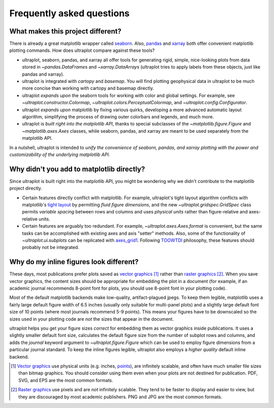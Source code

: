 ==========================
Frequently asked questions
==========================

What makes this project different?
==================================

There is already a great matplotlib wrapper called
`seaborn <https://seaborn.pydata.org/>`__. Also, `pandas
<https://pandas.pydata.org/pandas-docs/stable/reference/api/pandas.DataFrame.uplt.html>`__
and `xarray <http://xarray.pydata.org/en/stable/plotting.html>`__
both offer convenient matplotlib plotting commands.
How does ultraplot compare against these tools?

* ultraplot, seaborn, pandas, and xarray all offer tools for generating rigid, simple,
  nice-looking plots from data stored in `~pandas.DataFrame`\ s and
  `~xarray.DataArray`\ s (ultraplot tries to apply labels from these objects, just like
  pandas and xarray).
* ultraplot is integrated with *cartopy* and *basemap*. You will find plotting geophysical
  data in ultraplot to be much more concise than working with cartopy and basemap
  directly.
* ultraplot *expands upon* the seaborn tools for working with color and global settings.
  For example, see `~ultraplot.constructor.Colormap`,
  `~ultraplot.colors.PerceptualColormap`, and `~ultraplot.config.Configurator`.
* ultraplot *expands upon* matplotlib by fixing various quirks, developing a more
  advanced automatic layout algorithm, simplifying the process of drawing outer
  colorbars and legends, and much more.
* ultraplot is *built right into the matplotlib API*, thanks to special subclasses of the
  `~matplotlib.figure.Figure` and `~matplotlib.axes.Axes` classes, while seaborn,
  pandas, and xarray are meant to be used separately from the matplotlib API.

In a nutshell, ultraplot is intended to *unify the convenience of seaborn, pandas, and
xarray plotting with the power and customizability of the underlying matplotlib API*.

..
  So while ultraplot includes similar tools, the scope and goals are largely different.
  Indeed, parts of ultraplot were inspired by these projects -- in particular,
  ``setup.py`` and ``colortools.py`` are modeled after seaborn. However the goals and
  scope of ultraplot are largely different:

Why didn't you add to matplotlib directly?
==========================================

Since ultraplot is built right into the matplotlib API, you might be wondering why we
didn't contribute to the matplotlib project directly.

* Certain features directly conflict with matplotlib. For example, ultraplot's tight
  layout algorithm conflicts with matplotlib's `tight layout
  <https://matplotlib.org/tutorials/intermediate/tight_layout_guide.html>`__ by
  permitting *fluid figure dimensions*, and the new `~ultraplot.gridspec.GridSpec` class
  permits *variable spacing* between rows and columns and uses *physical units* rather
  than figure-relative and axes-relative units.
* Certain features are arguably too redundant. For example, `~ultraplot.axes.Axes.format`
  is convenient, but the same tasks can be accomplished with existing axes and axis
  "setter" methods. Also, some of the functionality of `~ultraplot.ui.subplots` can be
  replicated with `axes_grid1
  <https://matplotlib.org/mpl_toolkits/axes_grid1/index.html>`__. Following `TOOWTDI
  <https://wiki.python.org/moin/TOOWTDI>`__ philosophy, these features should probably
  not be integrated.

..
   * ultraplot design choices are made with the academic scientist working with ipython
     notebooks in mind, while matplotlib has a much more diverse base of hundreds of
     thousands of users. Matplotlib developers have to focus on support and API
     consistency, while ultraplot can make more dramatic improvements.

..
   Nevertheless, if any core matplotlib developers think that some
   of ultraplot's features should be added to matplotlib, please contact
   `Luke Davis <https://github.com/lukelbd>`__ and let him know!

Why do my inline figures look different?
========================================

These days, most publications prefer plots saved as
`vector graphics <https://en.wikipedia.org/wiki/Vector_graphics>`__ [1]_
rather than `raster graphics <https://en.wikipedia.org/wiki/Raster_graphics>`__ [2]_.
When you save vector graphics, the content sizes should be appropriate for embedding the
plot in a document (for example, if an academic journal recommends 8-point font for
plots, you should use 8-point font in your plotting code).

Most of the default matplotlib backends make low-quality, artifact-plagued jpegs. To
keep them legible, matplotlib uses a fairly large default figure width of 6.5 inches
(usually only suitable for multi-panel plots) and a slightly large default font size of
10 points (where most journals recommend 5-9 points). This means your figures have to be
downscaled so the sizes used in your plotting code are *not* the sizes that appear in
the document.

ultraplot helps you get your figure sizes *correct* for embedding them as vector graphics
inside publications.  It uses a slightly smaller default font size, calculates the
default figure size from the number of subplot rows and columns, and adds the `journal`
keyword argument to `~ultraplot.figure.Figure` which can be used to employ figure
dimensions from a particular journal standard.  To keep the inline figures legible,
ultraplot also employs a *higher quality* default inline backend.

.. [1] `Vector graphics <https://en.wikipedia.org/wiki/Vector_graphics>`__ use physical
   units (e.g. inches, `points <https://en.wikipedia.org/wiki/Point_(typography)>`__),
   are infinitely scalable, and often have much smaller file sizes than bitmap graphics.
   You should consider using them even when your plots are not destined for publication.
   PDF, SVG, and EPS are the most common formats.

.. [2] `Raster graphics <https://en.wikipedia.org/wiki/Raster_graphics>`__ use pixels
   and are *not* infinitely scalable. They tend to be faster to display and easier
   to view, but they are discouraged by most academic publishers. PNG and JPG are the
   most common formats.

..
   users to enlarge their figure dimensions and font sizes so that content inside of the
   inline figure is visible -- but when saving the figures for publication, it generally
   has to be shrunk back down!
